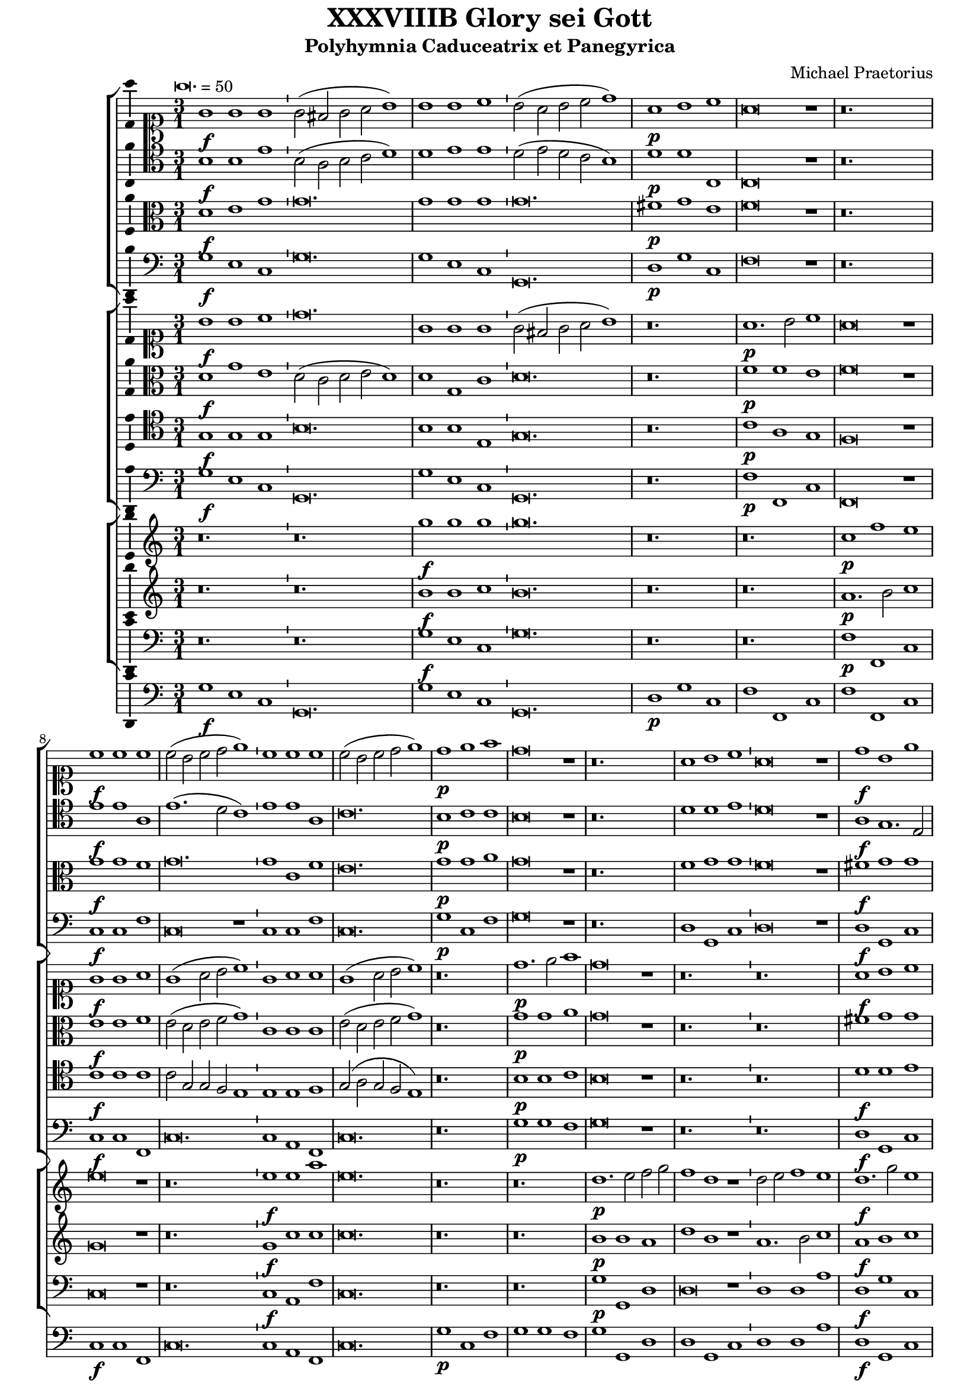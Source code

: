 \version "2.18.2"
#(set-global-staff-size 18)

\header {
  title = "XXXVIIIB Glory sei Gott"
  subtitle = "Polyhymnia Caduceatrix et Panegyrica"
  composer = "Michael Praetorius"
  tagline = ##f
}

global = {
  \key c \major
  \time 3/1
  \tempo \breve. = 50
}

duple = {
  \time 4/2
  \tempo 1 = 72
}

l = {  \bar "|"  }
ll = { \bar "||" }
i = { \bar "'" }

%Chorus Vocalis 1
cantusONEnotes = {
  \clef "soprano"
  \global g'1\f g' g' g'2( fis' g' a' b'1) \i b' b' c'' b'2( a' b' c'' d''1) a'\p b' c'' a'\breve r1 r\breve. c''1\f c'' c'' \i 
  c''2( b' c'' d'' e''1) \i c'' c'' c'' c''2( b' c'' d'' e''1) d''\p e'' f'' d''\breve r1 r\breve. a'1 b' c'' a'\breve r1 d''1\f b' e'' d''\breve r1
%pg 2
  a'2\p d' e'1 fis' g'\breve r1 r\breve. a'1. d'2 e' fis' g'\breve g'1 a' a' b' c'' b' a' a'\breve r1 r r a'\p c'' b' a' a'\breve r1
  r\breve. r1 r b' c''1. b'2 a'1 a' r r r r a' d'' c'' b' a'\breve g'1\f a' a' b' \duple c''1. b'2 a'\breve a'\fermata \l r\breve^\markup {"Sinfonia"} r r r r r r r r r r
  r4 g'\f b'16( c'' d'' c'' b'8) c'' \l d''4 g'\p b'16( c'' d'' c'' b'8) c'' \i d''4 d''\f g''8( f''16 e'' d'' c'' b') a' \l g'4 c'' e''8( d''16 c'' b' a' g') f' \i
  e'4 a'\p e''8( d''16 c'' b' a' g') f' \l e'2 r r\breve r4 a'\f c''16( d'' e'' d'' c''8) d'' \i e''4 a'\p c''16( d'' e'' d'' c''8) d'' \l
  e''4 e''\f a''8 g''16( f'' e'' d'' c'') b' \i a'4 a'\p a''8 g''16( f'' e'' d'' c'') b' \l a'2 r2 \l r1 r r r r r r2 b'\f c''4. c''8 b'4 b' \i
  c''8 c'' b'4 a' b'\p \i c''8 c'' b'4 a'2 r1 r2 r4 e''\f f'' f'' e''8.( d''16 e''4) d''2 r4 e'' f'' f'' e''8.( d''16 e''4) d''1 r2 b'
  c''1. c''2 b'4.( a'8 b'2) a'1 r2 a' d''2. c''4 b'2 a' g' f' e'1 d' r\breve r1 r2 c'' d''2. c''4 b'2 a' g' f' e'1 e' r 
  r r2 d' g'4 g' fis' g' a'2 g'4 d'\p \i g' g' fis' g' a'8( g' a'4) g'2 r1 r r r r r r r2 e'\f a'4 a' gis' a' bes'2 a'4 e'\p \i
%pg 3
  a'4 a' gis' a' b'8( a' b'4) a'2 r1 r r r r r r r2 d'2 g'2.( a'4 b'2 c'') d''1. d''2 d''2. c''8( b' a'4 b'8 c'' d''2) d''1 r2 d''2 c''4( b' a'8 b' c''4) \i
  b'4( a' g'8 a' b'4) \i a'( g'8 f' e'4 fis' gis' a') gis'2 a'1 r1 r r r r r g'1. f'2 bes'\breve a'1 r4 g'2 f'4 bes'1 a'2 g' a'(
  b'4. c''8 d''2) b' d''1 a'2 r4 g'4 a'4. g'8 a'4 b' \i c'' c'' r2 r1 r2 r4 a' b'4. a'8 b'4 cis'' d'' a' r2 r1 r2 r4 b'
  c''4. b'8 c''4 d'' e'' b' r2 r1 r2 g' a'2.( g'4 a'2 b') c''1 a' r2 a'1 d'' cis''2 d''1 r2 b' c'' c'' b'1 a' r2 g' b' b' c''1 a' b'
  r2 g' b' b' c'' c''1( b'2 a'\breve) b'\longa\fermata \l
  \global a'1^\markup {\bold "Qui tollis"} d'' cis'' d''\breve r1 a' d'' cis'' d''\breve r1 r\breve. r1 r b' c'' c'' b' a'\breve r1 r\breve. a'1 d'' cis''
  d''\breve b'1 c'' c'' b' \duple a'1 r2 c'' c''1. b'2 a'1 a' g' r r r r2 a'1 g' f' e'2 e' r 
  r a' g' f'1 e'2 e'1 r1 r r r r r r r r r a' g' f' e' e' \l r r r r2 r4 b'\p c''2 a' g'1 r r a'2\f b'4 b' c''2 a'
  g' r r r4 b'\p c''2 a' g'1 a'\f b'4 b' c'' c'' d''1 d'' b'2\p c'' a'1 g' r r2 d''2.\f c''8( b') a'2 b'1
  r2 a'4 b' c''2 b' c''1 a'2 a'4 d'' cis''2 d'' d''1 r r2 b'4 d'' cis''2 d'' d''1 g'2 g' a'\breve g'1 r
%pg 4
  g'8( a' b' g' a' b' c'' a' \i b' c'' d''2 c''8 b' a'2) g' r g'8( a' b' g' \i a' b' c''2 b'8 a' b' c'' d''2 c''8 b' a'2) g' r1
  a'8( b' c'' a' b' c'' d'' b' \i c'' d'' e''2 d''8 c'' b'2) a' r a'8( b' c'' a' b' c'' d''2 c''8 b' c'' d'' e''2 d''8 c'' b'2) a'
  r1 c''8( d'' e'' c'' d'' e'' f'' d'' \i e'' f'' g''2 f''8 e'' d''2) c'' r1 r r r r g'8( a' b' g' a' b' c'' a' \i b' c'' d''2 c''8 b' a'4 g' g'1 fis'4 e'
  fis'1) g' r d''2.( c''8 b' a'4 b'8 c'' d''2) d''1 r e''4( d'' c'' d'' e'' d'' c'' d'' \i e'' d'' e''1) e''2 e''1 d''\breve.~ d''\longa~ d'' \bar "|."

}
% cantusONEwords = \lyricmode {

% }

altoONEnotes = {
  \clef "alto"
  \global d'1\f e' g' g'\breve. g'1 g' g' g'\breve. fis'1\p g' e' f'\breve r1 r\breve. g'1\f g' f' g'\breve. g'1
  c' f' e'\breve. g'1\p g' a' g'\breve r1 r\breve. f'1 g' g' f'\breve r1 fis'1\f g' g' fis'\breve r1 e'2\p g' e'1 d' \i d' r1 r r\breve. d'1.\f d'2 c' d' \i
  d'\breve d'1 fis' fis' g' a'2 e' g'1( e') fis'\breve r1 r r f'1\p a'2 e' g'( f' e'1) d'\breve r1 r\breve. r1 r gis'1 e' e' e' d' r1 r \i
%pg2
  r1 r e'1 a'\breve gis'1 a' e' e'\f \i f' f' g' \duple g'1. g'2 e'( f' e'1) fis'\breve \l d'2^\markup {"Sinfonia"} d'4 g g2 d' d'
  r4 d'4 d'2 d' d' g4 d'8 e' \i f' g' a'4 d'2 c'4 d' e'8 a a' g' fis'1 d'4 d'8 d' d'4 d' e'2 e'4. fis'8 g'2 g'2. g'4 g'2 g'
  r4 g'4 e'8 d' e' g' e'4 fis' g'8 d' d'4 g' e' \i fis'8 e' d' e' fis'4 e'8 d' \i e'2. d'4 e'8 b c' d' e'4 d'8 c' \i
  d'4 c' d'2. a4 b g a b a2 g1^\fermata \l r1 r r r r r r r r r r r r r r r r r r r r r r r r r r r r r2 gis'2\f a'4( e' a'2) a' a'2.(gis'8 fis' gis'2) a'4 e' a' g'
  f'2. e'4 d'4.( e'8 f'4) e' g'2 d' r1 r r r r r r2 e'2 f' f' f'2. e'4 d'2 d' r1 r r r r2 f'2 e'4 d' c' d'
  d'8( e' fis'4) g' fis'\p \i d' e' c' d' d'8( e' fis'4) g'2 r1 r r r r r r r2 g'2\f f'4 e'2 d'4 \i b e' cis' e'\p \i
  f'4 f' e' e' e'2 e' r1 r r r r r r r r r2 e'2 d'4( c'4 b8 c' d'4) d'2. e'4 fis'( g' a' d') d'1 d' r1 r r r r r r r r r r r e'2.( d'4 c'2) f
  ais4( g g'2) g'2.( f'4 e'1) r4 g2 d'4 d'4.( e'8 f'2) f' e'2. c'4( b8 c' d'2) d'4 d'2 d'1( d'2) r4 d'4 fis'4. g'8
  fis'4 g' e' e' r2 r1 r2 r4 fis'4 g'4.( a'8 g'4) e' fis' fis' r2 r1 r2 r4 gis'4 a' e' a' a' gis' gis' r2 r1 r2 e'2 f'2.( g'4 f'2) g'1 c' f'2
  r2 f'1 g'2 e'1 fis' r2 gis'2 a' a' gis'1 a' r2 e'2 g' g' g' g'2.( fis'8 e' fis'2) g'1 r2 d'2 d' g' g' a'1( g' fis'4 e' fis'1) g'\longa^\fermata \l
%pg3
  \global d'1 f' e' f'\breve r1 d'1 f' e' d'\breve r1 r\breve. r1 r e'1 e' e' e' e'\breve r1 r\breve. d'1 f' e' d'\breve d'1 e' e' e'
  \duple e'1 f' g'1. g2 a a a d' d'1 r1 r r c'1. b1 a2 c'1 c'2 a2~ a4( b4 c'1) a2 d'4. a8 e'4 b a1 r1
  r2 g'1 g'2 fis' e'4 g' g'1. e'2 e'4.( fis'8 g'2.) g'4 e' a' a'2( gis'4 fis' gis'1) r1 e'1 a'2 a' a'1 a' \l r1 r r r2 r4 g'4\p c'2 c'
  b4.( c'8 d'2) r1 r fis'2\f fis'4 g' a'8( g' g'2) fis'4 g'2 r2 r2 r4 g'4\p a'8( g' g'2) fis'4 g'1 r2 r4 d'4\f d' e' e' e'
  d'( e' fis' g' a'2) d' d'\p g' fis'1 g' r1 r d'2\f d' d' g' r2 d'4 g' a'4. e'8 e'2 e'1 d'2. d'4 a4( e') d'2 d'1 r1
  r2 d'2 a4 e' d'2 d'1 e'2 d'4 g d'\breve d'1 r1 d'2 d' g' g' r2 r4 d'4 d'2 d'4.( e'8 f'4 g' f'2) d' r2
  r2 d'4\p( e' fis'2) g' e'\f e' a' a' r2 r4 e'4 e'2 e'4.( f'8 g'4 a' g'2) e' r2 r2 e'4\p( fis' gis'2) a' r1 r r
  r4 g'2( f'8 e' d'2) e' r1 a'4( g'8 f' e'2) fis'1 r1 r r2 d'1 d'2 d'1 d' r1 a'4( g' fis' e' fis' g' a' d') d'1 r1
  g'4( f' e' f' g' f' e' f' g' f' e' f' g'2) c' c'4( b8 a g4 a b\breve.) b\longa~ b \bar "|."

}
% altoONEwords = \lyricmode {

% }

 tenorONEnotes = {
  \clef "tenor"
  \global b1\f b e' \i b2( a b c' d'1) \i d' e' e' d'2( e' d' c' b1) \i d'\p d' c c\breve r1 r\breve.
%pg 2
  e'1\f e' a e'1.( d'2 c'1) e' e' a c'\breve. b1\p c' c' b\breve r1 r\breve. d'1 d' e' d'\breve r1 a1\f g1. e2 a\breve r1
  c'2\p b a1 a b\breve r1 r\breve. fis1.\f g2 c' a b\breve b1 a d' d' e'1. d'2 cis'1 d'\breve r1 r r d'1\p
  e'1. d'2 cis'1 d'\breve r1 r\breve. r1 r e'1 e'1. b2 cis'1 d' r r r r c'1 f' e' e' cis'\breve e'1\f a1. d'2 d'1
  \duple e'1. d'2 cis'( d'1 cis'2) d'\breve \l r\breve^\markup {"Sinfonia"} r r r r r r r r r r \l r1 r r2 b2\f c'1. c'2 b4.( a8 b2) a r4 b4\p c'4. c'8 b2 a1 r
  r2 c'2 c'2.( d'4) d'2 d'2.( cis'8 b cis'2) d' r4 a4\p c' d'2 cis'4 d'2 r2 r r4 a b16( a g a b8) c' d'4 g\p \i
  b16( a g a b8) c' d'2 r\breve r2 r4 a4\f c'16( b a b c'8) d' e'4 a\p \i c'16( b a b c'8) d' e'2 r1 r\breve r1
  r2 e'2\f e'4.( d'8 c'4 b a8 b c' d' e'2.) e'4 e'2 e'1 r r2 a2 d'2. c'4 b2 a4 d'2 cis'4 cis'2 d'1 r\breve r
  r2 a2 d'2. c'4 b2 a gis4 a b2 a1 r r r2 a2 c'4 g a b \i a( d') b a\p \i g g a b a( d') b2 r1 r r r r r r
  r2 c'2\f c'4 c' b a gis2 a4 c'\p \i c' d' b a gis8( a gis4) a2 r1 r r r r r r r r r2 g2\f b4( c' d'4.) g8
  a2 b a4( g fis g a g fis2) g1 r r r r r r r2 d'2\p c'4( b a8 b c'4) \i b4( a g8 a b4) a4( g8 f e4 fis)
%pg 3
  gis4( a gis2) a1 c'2.\f( d'4 e'2) d' d'\breve cis'1 r4 c'2 a4 d'1 a2 c' c'( d'4 c'8 b a2) b a1 a2
  r4 b4 d'4. b8 d'4 d' c' c' r2 r1 r2 r4 d'4 d'4. d'8 d'4 a a a r2 r1 r2 r4 e'4 e'4. e'8 e'4 a b b r2
  r1 r2 c'2 c'2. c'4 a d'2 d'4 e' e' e'2 c'1 r2 c'2 d' b a\breve r2 e'2 e' e'1 b2 cis'1 r2 c'2 d' d' e'1 d' d'
  r2 b2 b e' e'1 a2( b4 c' d'\breve) d'\longa \ll
  \global a1^\markup {\bold {"Qui tollis"}} a a a\breve r1 f1 a a a\breve r1 r\breve. r1 r e'1 c'1. a2 gis1 a\breve b1 c' c' b
  a2 a a1 a a\breve g1 g a gis \duple a2 e a4 c' a2 e' e'1 d'2 d' d'2. a2 a4 b1 g2.( a4 
  b8) b b b a b c'4 \i a gis a2 a1 r\breve r r r r1 r2 e'1 d' c' b2 b r2 r e'2 d' c'1 b2 b1 c' c' a a a \l
  r1 r r r2 r4 d'4\p g a8( g a b c' b d'2) b r1 r d'2\f d'4 b e'2 d' b r2 r r4 d'4\p e'2 d' b1 r2 d'2\f
  b4 g c' c' a1 a b2\p e' d'4( c'8 b a2) b1 r d'2.\f b4 a( b8 c' d'2) d'1 r2 a4 d' c' a b2 a1
  a2. b4 a2 a b1 r r2 b4 b a2 a b2. a8 b c'2 g4 d' a\breve b1 r b2 a4 d'4.( c'8 b a b4) g r2 g8( a b g
  a b c' a b c' d'2 c'8 b a2) g r2 r4 d'2\p( c'8 b a2) b c'\f b4 e'4.( d'8 c' b c'4) a \i r2 a8( b c' a \i
  b c' d' b c' d' e'2 d'8 c' b2) a r r4 e'2( d'8 c' b2) a r1 r r r2 g4( a b2) c' r1 a4( b cis'2) d'1
  b8\f( c' d' b c' d' e' c' d'4) a2 c'( b4 b a8 g a2 b a1) b r1 a\breve g1 r c'\breve. c'\breve d'\breve. d'\longa~ d' \bar "|."
  

}
% tenorONEwords = \lyricmode {

% }

bassONEnotes = {
  \clef bass
  \global g1\f e c g\breve. g1 e c g,\breve. d1\p g c f\breve r1 r\breve. c1\f c f c\breve r1
  %pg 2
  c1 c f c\breve. g1\p c f g\breve r1 r\breve. d1 g, c d\breve r1 d1\f g, c d\breve r1 a,2\p b, c1 d g\breve r1 r\breve.
  d1.\f b,2 a, d g,\breve g,1 d1. c2 b,1 a, g, a, d\breve r1 r r d1\p a g a d\breve r1 r\breve. r1 r e1
  a1. g2 a1 d r1 r r r a1 d a e a,\breve c1\f f d g \duple c1. g,2 a,\breve d \l r\breve^\markup {"Sinfonia"} r r r r r r r r r r \l g1\p g2 g, g,1 r1 r r r r 
  a1 a2 a, a,1 r1 r r r r r r2 d2 g g, g,1 r1 r r2 a2 a a, a,1 r1 r r r r2 e2\f a1. a2 e1 a,2 a, d2. c4
  b,2( a, g,) fis, g, d a,1 d r1 r r r2 a,2 d d d1. d2 e1 a, r1 r r2 d2 c4 b, a, g, d2 g,4 d\p
  b, c a, g, d2 g, r1 r r r r r r r2 c2 f4 a e f e2 a,4 a\p \i f d e a e2 a, r1 r r r r r r r r
  r2 c2\f g2. g4 d2 g d\breve g,1 r2 g2\p c1( g,2) g, a,( a) e1 a, r1 r r r r r c1.\f d2
  g,\breve a,1 r4 c2 d4 bes,1 f,2 c a, g,4 g fis2 g d1 d2 r4 g4 d4. g8 d4 g c c r2 r1 r2 r4 d4 g4.( fis8 g4) a d d r2 r1
  r2 r4 e4 a4. gis8 a4 f e e r2 r1 r2 c2 f2.( e4 d2) g c1 f r2 f4( e d2) g, a,1 d r2 e2 a a, e1 a,
  r2 c2 g g4.( f8 e4 d c2) d1 g r2 g2 g4( f e d c4. b,8 a,2) d1 d\breve g\longa^\fermata \l
  %pg 3
  \global d1 d a, d\breve r1 d1 d a, d\breve r1 r\breve. r1 r e1 a a e a,\breve r1 r\breve.
  d1 d a, d\breve g,1 c a, e \duple a,1 f c g d1. d2 g1 r4 c2 a,4 e,2 a, d,4 e, a,2 a,1 r1 r r r r r r
  a,2. b,4 c2 d2. a,4 e2 r1 r r r r r r r f1 c d a, a, \l r1 r r r2 r4 g4 e d8( e f g a f g2) g, r1 r
  d2\f b,4 e c2 d g r2 r r4 g4\p c2 d g1 r2 d2\f g4 e a a, d1 d g2\p c d1 g, r1
  r2 d2\f d1 g r2 d4 b, a,2 e a,1 d2 d4 g, a,2 d g,1 r1 r2 g4 g, a,2 d g,1 c2 b, d\breve g,1 r1
  g4.( fis16 e fis8 g a fis g2) g, r2 r4 g4( fis2 g d4 e f2) g r2 r2 b,4\p( c d2) g,
  a4.\f( gis16 fis gis8 a b gis a2) a, r2 r4 a4( gis2 a e4 f g2) a r2 r2 c4\p( d e2) a, r1 r r
  r2 e4( f g2) c r1 f4( g a2) d1 g2\f( f4 c g f8 e d4 e f2) g d\breve g1 r1 d\breve g,~ g,1 r1
  c\breve. c\breve g1~ g\breve g~ g\longa^\fermata \bar "|."
}
% bassONEwords = \lyricmode {

% }

% %Chorus Vocalis 2
cantusTWOnotes = {
  \clef "soprano"
  \global b'1\f b' c'' d''\breve. g'1 g' g' \i g'2( fis' g' a' b'1) r\breve. a'1.\p b'2 c''1 a'\breve r1 g'1\f g' a'
  g'( a'2 b' c''1) \i g'1 a' a' g'( a'2 b' c''1) r\breve. d''1.\p e''2 f''1 d''\breve r1 r\breve. r a'1\f b' c'' a'\breve r1 r\breve. d''1\p g' a'2 b' c''\breve r1 r\breve. r r r r r r r1 r a'1
  b'1. b'2 c''1 d'' c'' b' \i a' r a'\p \i d'' c'' b' a' r r r\breve. r1 r c''1\f a' d'' d'' \duple c''4( d'' e'' d'' c''2 d''4 b' e''2) d'' e''1 d''\breve\fermata \l r\breve^\markup {"Sinfonia"} r r r r r r r r r r 
  r2 r4 g' b'16( c'' d'' c'' b'8) c'' d''4 g'\p b'16( c'' d'' c'' b'8) c'' d''4 g'\f g''8( f''16 e'' d'' c'' b') a' g'4 c'' \i 
%pg 2
  e''8( d''16 c'' b' a' g') f' e'4 a'\p e''8( d''16 c'' b' a' g') f' e'2 r\breve r2 r4 a'\f c''16( d'' e'' d'' c''8) d'' e''4 a' \i
  c''16( d'' e'' d'' c''8) d'' e''4 e''\f a''8( g''16 f'' e'' d'' c'') b' a'4 a'' a''16( g'' f'' e'' d''8 c''16) b' a'2
  r1 r\breve r r1 r2 g'2\f g'4. g'8 g'4 g' \i e'8 a' gis'4 a' gis'\p \i a'8 a' gis'4 a'2 r1 r2 r4 c''\f a' d'' cis''2
  d'' r4 c''\p a' d'' cis''2 d''1 r2 e''2\f e''2.( d''4 c''8 d'' e''2) e''4 e''1 e'' r\breve r r4 e'4 a'2. g'4 f' e' d'( e'8 f' g'4) a' \i
  b'( c'') d'' a' e''2 d'' c''4 b' a' g' f'( e' d'2) d'1 r2 a' e''2. d''4 c''4. b'8 a'4 g' f'( e'8 d' e'2) d'1 r1 r\breve r r1
  r2 g'2\f c''4 c'' b' c'' d''2 c''4 g'\p \i c'' c'' b' c'' \i d''8( c'' d''4) c''2 r1 r r r r r r r2 a'2\f d''4 d'' cis'' d'' e''2 d''4 a'\p \i
  d'' d'' cis'' d'' e''8( d'' e''4) d''2 r1 r1 r2 d'2\f g'1. g'2 fis' g' a'\breve g'1 r2 b'2 e''4( d'' c''8 d'' e''4) d''( c'' b'8 c'' d''4) \i
  c''4( b' c'' a' b') a'( b'2) cis''1 r1 r\breve r r1 c''1.\f a'2 d''2.( c''4 bes'4. c''8 bes' c'' d''4) a'1 r4 g'2 f'4 bes'1 a'2 g' a'(
%pg 3
  b'4. c''8 d''2) b' d''1 a'2 r2 r1 r2 r4 g'4\p a'4. g'8 a'4 b' c'' c'' r2 r1 r2 r4 a'4 b'4.( a'8 b'4) cis'' d'' a' r2 r1
  r2 r4 b'4 c''4.( b'8 c''4) d'' e'' c'' r4 g'4\f a'2.( g'4 a'2) b' c''1 c'' r2 a'1 b'2 cis''4( d'' e'' a') a'1
  r2 e''2 e''4( d'' c'' d'' e''2) e'' cis''1 r2 e''2 d''2. b'4 e''1 r4 a'4 a' d'' d''2 b' r2 d''2 e''1 e''2 e ''1( d''2) d''\breve d''\longa\fermata \l  %fixing line length with extra d''2 in 116
  \global r\breve.^\markup {\bold {"Qui tollis"}} a'1 d'' cis'' d''\breve r1 a'1 d'' cis'' d''\breve b'1 c'' c'' b' a'\breve b'1 c'' c'' b' a'\breve r1 a' d'' cis'' d''\breve
  b'1 c'' c'' b' \duple a'1 r2 c''2 c''1. b'2 a'1 a' g' r r\breve r r2 a'1 g' f'2~ f' e'2 e' a' a'4 a' gis'2 a'1 r\breve r r r r a'1 g' f' e' e' \l
  g'2\f a' b'2. b'4 c''2 a' g'1 r r2 r4 b'4\p c''2 a' g'1 r\breve r4 b'4 c''2 a' g' r\breve a'1\f b'4 b' c'' c'' d''1 a' r\breve r2 b'1 c''2
  a'2.( g'4 a'1) g' r2 a'4 b' c''2 b' c''1 a'2 a'4 d'' cis''2 d'' d'' g'2. g'4 a'2 g'2 d''4 d'' cis''2 d'' d'' g'1 b'2
  a' a'2. a'4 d''2 b'1 r r r2 d''4\p( e'' d''2) b' r1 r r2 d''4( e'' d''4. c''8 b'4 g') r1 r r2 e''4( f'' e''2) c'' r1 r r2 e''4( f'' e''4. d''8 c''4) a' r1
  a'8\f( b' c'' a' b' c'' d'' b' \i c'' d'' e''2 d''8 c'' b' a' b'4) c''2 r1 r\breve r r r2 d''1( b'2 d''1) b'1 r1 d''4( c''8 b' a'4 b'8 c'' d''4 c''8 b' a'2) b'1 r1
   c''4( d'' e'' d'' c'' d'' e'' d'' c'' b' c''1) c''2 c''1 b'\breve.~ b'\longa~ b'^\fermata
}
% cantusTWOwords = \lyricmode {

% }

altoTWOnotes = {
  \clef "alto"
  \global d'1\f g' e' \i d'2( c' d' e' d'1) \i d'1 g c' d'\breve. r\breve. f'1\p f' e' f'\breve r1
  e'1\f e' f' e'2( d' e' f' g'1) \i c'1 c' c' e'2( d' e' f' g'1) r\breve. g'1\p g' a' g'\breve r1 r\breve. r fis'1 g' g' fis'\breve r1 r\breve.
  d'1.\p e'2 c' g' e'\breve r1 r\breve. r r r r r r r1 r d'1 d'1. d'2 e'1 f' e' e' \i e' r1 e'1 \i f' e' e' \i e' r1 r r\breve.
%pg 2
  r1 r g'1\f f' f' g' \duple e'2.( f'4 g'2) g' e'( f' e'1) fis'\breve \l r\breve r r r r r r r r r r \l r1 r r2 d'2\f e'1. e'2
  e'1 cis'2 r4 d'4 e'4. e'8 e'2 e'1 r1 r2 e'2 f'1. f'2 e'4.( d'8 e'2) d' r4 e'4\p f'4. f'8 e'2 d' r2 r1 r
  r2 d'2\f e'4. e'8 d'4 d' \i c'8 e' e'4 e' e'\p e'8 e' e'4 cis'2 r1 r2 r4 a'4 f' a' a'2 fis' r4 a'4\p f' a' a'2 a'1
  r2 gis'2\f a'4( e' a'2) a' a'2.( gis'8 fis' gis'2) a'1 r1 r r r2 r4 d'4 a'2. g'4 f' e' d' c' b( c' d'2) g' a' \i
  a'4 a' a' a' g' f' e'2 d'1 r2 a2 d'2. c'4 b a gis2 a4 a e'4. d'8 c'4 b cis'8( d' cis'4) d'1 r1 r r r r r
  r2 d'2\f g'4 f' f' g' g'4.( f'8) e'4 d'\p \i f' g' f' g' g'2 e' r1 r r r r r r r2 e'2\f a'4 g' g' f' a'4.( g'8) fis'4 fis'\p \i
  g'4 g' e' f' e'( a) a2 r1 r r2 g1\f g d' d'2 d'1 d' d' r1 r r r r r r r r r r r g'2.( f'4 e'2) f' d'\breve cis'1 r4 e'2 d'4 f'4.( e'8
  d'2) c' e'2. fis'4 g'2 d'2.( e'4 fis'1) fis'2 r2 r1 r2 r4 e'4\p f'4. e'8 f'4 d' e' e' r2 r1 r2 r4 fis'4
  g'4. e'8 g'4 g' fis' fis' r2 r1 r2 r4 e'4 e'4. e'8 e'4 g' \i g' e' r4 c'\f
%pg3
  c'2. e'4 f'2 d' c'4.( d'8 e'2) f'1 r2 c'2 f'4 f' d'( c'8 b e'2) e' d'1 r2 e'2 c'4( d' e'2.) b4 e'2 e'1 r2 c'2 b2. d'4
  c'4( d' e'2) a( d') d'1 r2 g'1 g' c'2 d' d'2.( e'4 fis' g' a'2 d') d'\longa^\fermata \l
  r\breve.^\markup {\bold {"Qui tollis"}} d'1 f' e' d'\breve r1 d'1 f' e' fis'\breve gis'1 a' a' gis' a' e'\breve e'1 e' e' e'\breve r1
  f'1. d'2 e'1 fis'\breve g'1 e' e' e' \duple e'2 a c' f' e'2.( f'4 g'2.) d'4 d'2 d' d' d' d'1 r1 r r r r r r r r r r c'2.( d'4
  e'8) e' e' e'( d') e' f'4 \i d' e' e'2 e' r2 r1 r r r r r r f'1 e' d' cis' cis' \l e'2\f fis' g'2. g'4 e'2 d' b1
  r1 r2 r4 d'4\p e'8( f' g' e') fis'( g' e' fis') g'1 r1 r r4 g'4 a'8( g' g'2) fis'4 g'2 r1 r r2 fis'2\f g'4 g' a' e' fis'1 fis'
  r1 r r2 g'1 e'2 d'\breve b1 r2 d'4 d' e'2 e' e'1 fis'2 fis'4 g' e'2 fis' g' d' e'4 d' d'2 b g'4 g' e'2 fis'
  g' d' c' d'2.( e'4 fis' g' a'2 d') d'1 r1 r r2 g'4.( e'8 a'4 d') d'2 r1 r r2 g'4.( e'8 a'4 d') d'2 r1 r r2 c'4( a e'2) e' r1
  r1 r2 c'4( a e'2) e' r1 r r r4 g'2( f'8 e' d'2) e' r1 a'4( g'8 f' e'2) d' r2 r1 r r r2 d'1 d'2 d'1 d' r1 d'4( e' fis' g' a' g' fis'2) g'1 r1
  e'4( f' g' f' e' f' g' f' e' f' g' f' e' d' e' f' g'1~ g'\breve.) g'\longa~ g' \bar "|."
}
% altoTWOwords = \lyricmode {

% }

tenorTWOnotes = {
  \clef "tenor"         
  \global g1\f g g b\breve. b1 b e g\breve. r\breve. c'1\p a g f\breve r1 c'1\f c' c' c'2 g g f e1 \i
  e1 e f g2( a g f e1) r\breve. b1\p b c' b\breve r1 r\breve. r d'1\f d' e' a\breve r1 r\breve. b1.\p b2 a d' c'\breve r1 r\breve. r r r r r r r1 r d' b1. b2
  g1 a a gis \i a r a\p \i a a gis \i a r r r\breve. r1 r c'1\f c' d' b \duple g2. f4 e2 g4 d a2 a a1 a\breve^\fermata \l
  r\breve^\markup {"Sinfonia"} r r r r r r r r r r \l r1 r r2 g2\f g2.( a4) a2 a2.( gis8 fis gis2) a r4 g4\p g a2 gis4 a1 r r2 a2\f a1. a2 a1 a2
%pg 2
  r4 c'4\p a a a2 a r r1 r4 g4\f b16( a g a b8) c' \i d'4 g\p b16( a g a b8) d' \i c'2 r r1 r
  r4 a4\f c'16( b a b c'8) d' \i e'4 a\p c'16( b a b c'8) e' d'2 r r1 r r r2 b2\f a4.( b8 c'4 d' e'4. d'8 
  c'4 b8 a b4.) c'8 b2 cis'1 r1 r r r r a2 d'2. c'4 b a g2 f e( f g a) a\breve r1 b2 e'2. d'4
  c'4 b a( g8 f e) d e4 fis1 r r r r r r r2 b\f g4 a d' e' b2 c'4 b\p \i a g d' e' b8( a b4) c'2
  r2 r1 r r r r r r cis'2\f d'4 b g d' cis'2 d'4 d'\p \i g b a4.( b8 cis') d' cis'4 d'2 r1 r r2 b d' e'
  b2. b4 a2( g fis2. e4 fis g a2) b1 r r r r r r r2 b2\p e'4( d' c'8 d' e'4) \i d'4( c' b8 c' d'4) c'( b c' a) b( c' b2) a1
  e2.\f( f4 g2) d2. g2 g4 g2( d a) e r4 c'2 f4 f1 f2 g4. e8 e4 a d2 a2 d4 g a1 a2 r r1 r2 r4 c'4 c'4. c'8
  c'4 g g g r2 r1 r2 r4 d'4 d'4.( c'8 d'4) e' a a r2 r1 r2 r4 gis a4.( gis8 a4) b c' g r4 g \i f4.( g8
  a4) c' f8( g a4) g2. g4 g2 f1 r2 a2. a4 g( d a1) fis4.( g8 a2) r2 b2 a1 b2. e4 e1 r2 g2 g g
  g1 d'4( c'8 b a2) g1 r2 b2 b b e a fis g a\breve g\longa^\fermata \l
%pg 3
  \global r\breve.^\markup {\bold {"Qui tollis"}} a1 a a a\breve r1 f1 a a a\breve e'1 e' e' e' e'( c') e' c'1. a2 gis1
  a\breve r1 a1. f2 a1 a\breve b1 g c'2 a b1 \duple cis'4.( d'8 e'4) a a1 g1. g1( fis4 e fis2) fis g1 r
  r r r r r r r r r r r r r r r2 e'1 d' c' b2 b e' e'4 e' dis'2 e'1 r4 a a( g8 f g2.) e4 f( g a1 e2) e1 \l
  b2\f d' d' g a8( g g2) fis4 g1 r r2 r4 b4 g2 d'4.( c'8) b1 r r r4 d'4 e'2 d' b r1 r
  r2 a2\f g4 b a a a1 a r1 r r2 d'2 g g1( fis4 e fis1) g r2 fis4 g e a2 gis4 a1 a2 d a a g1 g4 g
  fis2 g d4 d a2 a g2. g4 e2 g1( fis4 e fis1) g r r r2 g4.\p( a8 fis2) g r1
  r1 r2 g4.( a8 fis2) g r1 r r2 a2( gis) a r1 r1 r2 a2( gis) a r1 r r r2 g4( a b2) c' r1
  c'4( b cis'2) d' r2 r1 r r r2 b2\f( a g a1) g r a4( b8 c' d'2.) d'4 d'2 d'1 r1 g\breve. \i g\breve
  g\breve. g\longa~ g^\fermata \bar "|."
  

}
% tenorTWOwords = \lyricmode {

% }

bassTWOnotes = {
  \clef bass
  \global g1\f e c g,\breve. g1 e c g,\breve. r\breve. f1\p f, c f,\breve r1 c1\f c f,
  c\breve. c1 a, f, c\breve. r\breve. g1\p g f g\breve r1 r\breve. r d1\f g, c d\breve r1 r\breve. g1.\p e2 f g c\breve r1 r\breve. r r r r r r  r1 r d1\f 
  g1. g2 e1 d a, e \i a, r1 a1\p \i d a, e a, r1 r r\breve. r1 r c1\f f d g \duple c1. g,2 a,\breve d \l r\breve^\markup {"Sinfonia"} r r r r r r r r r r \l
  r1 r r2 g,2\f c2.( a,4) a,4.( b,8 c4 d e2) e, a, r4 g,4\p c a, e,2 a,1 r1 r2 a,2\f f2. d4 d2 d a,1 d2
  r4 a,4\p f d a,2 d r2 r1 r r2 g2\f c4. c8 g,4 g \i a8 a e4 a, e\p \i a8 a e4 a,2 r1
  r2 r4 a,4 d d a,2 \i d r4 a4 \i d d a,2 d1 r2 e2 a1. a2 e1 a, r1 r r r r r2 d2 g2. f4
  e2 d cis d e1 d d\breve e2 e, a, a, a,1 d r1 r r r r r r2 g2 e4 f d c g2 \i c4 g\p f e \i d c g2 c r1 r r r r r r
  %pg 2
  r2 a2\f fis4 g e d a2 d4 d\p b, g, a, d a,2 d r1 r r2 g,1 c2 g,4( a, b, g, d2) b, d1
  d, g, r1 r r r r r r r r r r r c1. d2 g,\breve a,1 r4 c2 d4 bes,1 f,2 c a,( g, fis,) g, d,1 d,2 r2 r1 r2 r4 c4 f4. c8
  f4 g c c r2 r1 r2 r4 d4 g4.( a8 g4) e d d r2 r1 r2 r4 e4 a4.( e8 a4) g c c r4 c4\f f2.( e4 d2) g, c1 f,
  r2 f4( e d2) g, a,1 d r2 e2 a, a, e,1 a, r2 c2 g, g4.( f8 e4 d c2) d1 g, r2 g,2 g4( f e d c4. b,8 a,2) d1 d,\breve g,\longa^\fermata
  \global r\breve.^\markup {\bold {"Qui tollis"}} d1 d a, d\breve r1 d1 d a, d\breve e1 a a e a,\breve e1 a a e a,\breve r1
  d1 d a, d\breve g,1 c a, e \duple a,1 f, c g, d1. d,2 g,1 r1 r r r r r r r r r r r r r r r r r r r r r f,1 c d a, a, \l e2\f d g4.( f8
  e4.) d8 c2 d g,1 r1 r2 r4 g4 c8( d e c) d( c d4) g,1 r1 r r4 g4 c2 d g, r1 r r2 d2\f g4 e a a, d1 d r1 r
  r2 g4( f e d) c2 d\breve g,1 r2 d4 b, a,2 e, a,1 d2 d4 g, a,2 d g,1 c4 b, d2 g, g,4 g, a,2 d g,1 c2 b, d1 d, g,1 r1 r
  r2 b,4\p( c d2) g, r1 r1 r2 b,4( c d2) g, r1 r r2 c4( d e2) a, r1 r r2 c4( d e2) a, r1 r r r2 e4( f g2) c r1 f4( g a2) d r2 r1
  r1 r r2 g,2\f( d\breve) g,1 r1 d\breve g,1 r1 c\breve. c\breve g,\breve. g,\longa~ g, \bar "|."
}
% bassTWOwords = \lyricmode {

% }

%Chorus Instrumentalis
cantusONEINSTnotes = {
  \clef treble
  \global r\breve. r g''1\f g'' g'' g''\breve. r\breve. r c''1\p f'' e'' e''\breve r1 r\breve. e''1\f e'' a'' e''\breve. r\breve. r d''1.\p e''2 f'' g'' f''1 d'' r1 \i
  d''2 e'' f''1 e'' d''1.\f g''2 e''1 fis''\breve r1 r\breve. r g''1.\p a''2 d'' e'' fis''\breve r1 r\breve. r r1 r a'1 a' a' b' c'' b' a' a' r1 e''\p \i
  f''1. e''2 d''1 d''\breve r1 r\breve. r r1 r b'1 c''1. b'2 a'1 a' r1 r r r e''1\f c'' f''1 d''2 g'' \duple g''2 g''2. c''4 d'' b' e''2 d'' e''1 d''\breve \l
  b'2^\markup {"Sinfonia"} b'4 d'' c''2 b'8 c'' b'4 a'2 r4 a'4 b'2 a' b'4 g'8 a' b'2 r4 d''8 e'' f''2. d''2 cis''4 d''1 a'4 a'8 a' a'4 b' c''2 b'8 e'' d'' c'' \i
  b' c'' b' a' b' e'' d'' c'' \i d''4 e'' d''2 e'' r4 d''4 e''8 b' c'' d'' e''8. e''16 d''8 c'' \i d'' a' b' c'' d''8. d''16 c''8 b'
%pg2
  a'2. b'4 \i c''8 g' a' b' c''8. c''16 b'8 a' g'2. a'4 b'8 fis' g' a' b'8. b'16 a'8 g' \i a'4 d''8 c'' b'4 c''8 b' a'4 g' a'2 b'1^\fermata \l
  r1 r r2 d''2 c''1. c''2 b'1 a'2 r4 b'4\p c''4. c''8 b'2 a'1 r1 r2 c''2 f''1. f''2 e''1 fis''2 r2 r r4 e''4 f''4. f''8 e''2 fis''1 r1
  r2 g''2\f e''4. g''8 g''4 d'' g''8 e'' e''4 cis'' e''\p \i e''8 e'' e''4 cis''2 r1 r2 r4 c''4 d'' d'' e''2 fis'' r4 e''4 d'' d'' e''2 fis''1
  r2 e''2\f e''1. e''2 e''1 e'' r1 r r r r r r r r r r r r r r r r r r r r r2 r4 g''4\p fis'' g'' a''8 g'' a''4 g''1 r1 r r r2 r4 c''4 b' c'' d''8 c'' d''4 e''1 r1 r r
  r2 r4 a'4 gis' a' b'8 d'' b'4 cis''1 r1 r r r2 r4 d''4 cis'' d'' e''8 g'' e''4 fis''1 r1 r2 e''2\f g'' g''4 d'' fis''2 d'' d'' a'' a''1 g''\breve r1 r r r r
  r2 b'2\p c''4 d'' e'' d''8 c'' \i d''4 e''8 c'' d'' c'' b'4 e''4. d''8 c''4 d'' e''2 e''2 e''1 r2 c''1\f a'2 d'' d''1 d''2 cis''1
  r4 e''2 f''4 d''2. f''2 c''4. d''8 e''2 a'4 d''2. a'4 d''2. e''4 fis''2 fis'' r2 r1 r2 r4 e''4\p c''4. c''8 c''4 g'' e'' e'' r2 r1 r2 r4 d''4 d''4. a'8
  d''4 g''8 e'' fis''4 fis'' r2 r1 r2 r4 e''4 e''4. e''8 e''4 b' e'' e'' r4 e''4\f \i c''2. c''4 f'' d''2 g''4 e''4. f''8 g''2 a''1
  r2 a'1 d'' cis''2 d''4. e''8 fis''2 r2 e''2 e'' e'' e''1 e'' r2 e''2 d''2. g''4 g'' f'' e'' g''2 fis''8 e'' fis''2 g''1 r2 d''2. d''4
  e''4 f'' g'' e'' e''2 fis'' d''4 e'' fis'' g'' a''2 d''1 d''\longa^\fermata \bar "|."
%pg3
  \global r\breve.^\markup {\bold {"Qui tollis"}} f''1 d'' e'' f''\breve r1 f''1 d'' e'' d''\breve r1 r\breve. r1 r e''1 e'' e'' e'' c''\breve r1
  d''1 f'' e'' fis''\breve g''1 e'' e'' e'' \duple  cis''1 r2 f''2 e''1. d''2 d''1. d''2 b'1 r1 r r r8 a'8 a' b' c'' c'' c'' d'' \i
  e''2 r8 e''8 e'' f'' \i g''4 e'' a'16 g' a' b' c''8 a' \i r2 c''16 b' c'' d'' e''8 c'' \i r2 d''16 c'' d'' e'' f''8 d'' \i r2 e''8 f''16 g'' a''8 e'' \i r2
  f''16 e'' f'' g'' a''8 d'' \i r2 gis'16 fis' gis' a' b'8 gis' a'2 e' r1 r2 r8 g' g' a' \i b'2 r8 b'8 b' c'' \i
  d''2 r8 g''8 e'' f'' \i g''4 g'8 a' b'16 a' b' c'' d''8 b' \i r2 e''16 d'' c'' b' c''8 a' r2 b'8 c''16 d'' e''8 b' \i r2 a'16 b' c'' d'' e''8 a' \i
  c''8 d'' e''4 b'2 b'1 r8 a'8 a' b' c'' a' g' f' \i g' c'' c'' d'' e'' d''16 e'' f''8 e'' \i d'' f'' d'' e'' f'' e'' f'' e''16 d'' \i
  cis''4. a''8 g'' f'' e'' d'' \i cis'' d'' cis'' d'' e''2 \l g''2 fis'' d'' e'' e''8 f'' g'' e'' a''4 d'' d''1 r1 r r r d''2 d''4 e'' e''4. d''16
  e'' fis''4 d'' d''2 r2 r1 r r r2 fis''2 d''4 g'' e'' a'' fis''1 fis'' r1 r r r a'2. b'4 d''1 d'' r2 d''4 d'' a'' e''4. fis''8 gis''4 e''2. a''4
  fis''2. g''4 e'' a'' fis''2 d''1 r1 r2 g''4 g'' e'' a''4 fis''2 d''2. g''4 g''2 g'' a''\breve g''1 r1 r r r r r r r r r r r r r r r r e''8 d'' c''16 d'' e'' f'' g''8 f''16 e'' d''8 g'' \i
  e''8 d'' c''4. b'8 a' a'' g'' f'' g'' f'' e''2 r1 r r r r d''8 c'' b'16 c'' d'' e'' f''8 g''16 f'' e''8 f''16 e'' d''8 e'' f'' g''
%pg4
  f''4 e'' a''2 d''1 d''2. c''8 b' a'4 d'' d''1 d''16 e'' fis'' d'' e'' fis'' g'' e'' fis'' g'' a'' fis'' g'' a'' b'' g''
  a'' g'' fis'' a'' g'' fis'' e'' g'' fis'' e'' d'' fis'' e'' fis'' g'' e'' a'' d'' e'' fis'' g'' fis'' g'' e'' a''8 g'' a''4 g''1
  c''16 d'' e'' c'' d'' e'' f'' d'' e'' f'' g'' e'' f'' g'' a'' f'' g'' f'' e'' g'' f'' e'' d'' f'' e'' d'' c''8 d''16 e'' f'' d''
  g''16 f'' g'' e'' f'' e'' f'' d'' e'' g' a' b' c'' d'' e'' f'' g'' a'' g''8 f''16 g'' f''8 e''16 f'' e''8 d''16 e'' d''8 \i
  c''2 g''8 a''16 g'' f''8 g''16 f'' e''8 f''16 e'' d''8 e''16 d'' c''8 d'' e''4 \i d''16 g' a' b' c'' d'' e'' f'' g''8 f''16 e'' d'' e'' f'' e'' \i
  d''16 c'' b' c'' d'' c'' b' a' g'8 a' b' c'' \i d'' c'' b' c'' d''8. e''16 c''8. d''16 b'4 e'' d''8. e''16 c''8. d''16
  b'8 g'' d'' e''16 fis'' g''8 d'' b' c'' \i d'' b' g' a' b' d'' b' cis'' d''16 cis'' d'' cis'' d'' cis'' d'' cis''
  d'' cis'' d'' cis'' d'' cis'' b' cis'' d''\longa^\fermata \bar "|."
  
  
  
  
}
% cantusONEINSTwords = \lyricmode {

% }

cantusTWOINSTnotes = {
  \clef treble
  \global r\breve. r b'1\f b' c'' b'\breve. r\breve. r a'1.\p b'2 c''1 g'\breve r1 r\breve. g'1\f c'' c'' c''\breve. r\breve. r b'1\p b' a' d'' b' r1 \i
  a'1. b'2 c''1 a'1\f b' c'' a'\breve r1 r\breve. r c''1.\p c''2 g' c'' a'\breve r1 r\breve. r r1 r e'1 d' fis' g' e' g' f' \i e' r1 a'1\p \i a'1. g'2 a'1
  g'\breve r1 r\breve. r r1 r e'1 e'1. e'2 e'1 f' r1 r r r g'1\f a' a' b' \duple c''1. b'2 a'\breve r \l g'2^\markup {"Sinfonia"} g'4 g' e' fis' g' a'8 g'
  fis'2 r4 fis'4 g'8 d' g'2 fis'4 g'8 a' b' c'' d''2 r4 f'8 g' a'2. f''4 e''2 d'' a' fis'4 fis'8 fis' fis'4 g' a'2 g'4. a'8 \i
%pg2
  b'8 e'' d'' c'' d'' c'' b' a' b'4 c''2 b'4 c''2 r4 b'4 g'2. a'4 b'8 fis' g' a' b'8. b'16 a'8 g' \i fis'4. e'8 d'4 g'
  a'8 e' f' g' a'8. a'16 g'8 f' \i e'4. d'8 c' d' e' fis' \i g' d' e' fis' g'8. g'16 fis'8 e' fis'2
  g'2. fis'8 e' fis'2 g'1^\fermata \l r1 r r2 g'1\f e' e''2. e''4 e''2 e'' r4 g'4\p e' e''4. e''8 e''4 c''1 r1 r2 e'2\f c''2. f'2
  a'2 a'4 a'1 a'2 r2 r r4 a'4\p a' d'' cis''2 d''1 r1 r2 b'2\f g'4. g'8 b'4 b' c''8 c'' b'4 a' b'\p \i c''8 c'' b'4 a'2 r1 r2 r4 a'4 a' b'
  cis''2 a' r4 a'4 a' f' a'2 a'1 r2 b'2\f c''4. b'8 a'4 b' c'' a' c''2 b'1 a' r1 r r r r r r r r r r r r r r r r r r r r r2 r4 b'4\p a' g' fis'8 e' fis'4 g'1 r1 r r
  r2 r4 e''4 d'' c'' b'8 a' b'4 c''1 r1 r r r2 r4 c''4 b' e' fis' gis' a'1 r1 r r r2 r4 f''4 e'' a' b' cis'' d''1 r1 r2 c''2\f b' b'4 b'
  d''2. g'4 a'2. g'4 fis' e' d' d'' b'\breve r1 r r r r r2 d''2\p g' c''4 b'8 a' \i b'4 c''8 a' b' a' g'4 c'' d'' e'' d''8 c'' b'4 a' b'2 cis''1
  r2 g'1\f f'2 bes'\breve a'1 r4 g'2 f'4 bes'1 a'2 g' a' b'4. c''8 d''2 b' d'' a' a' r2 r1 r2 r4 g'4\p a'4. g'8 a'4 b' c'' c'' r2 r1
  r2 r4 a'4 b'4. c''8 b'4 g' a' a' r2 r1 r2 r4 gis'4 c''4. b'8 c''4 d'' c'' c'' r4 g'4 a'2. g'4 a'2 b' c''1 c'' r2 c''2 d'' b' a' a' a'1
  r2 b'2 c'' c'' b'1 a' r2 g'2 b' b' c''1 a' b' r2 g'2 b' b' c'' c''1 b'2 a'\breve b'\longa \l
%pg3
  \global r\breve.^\markup {\bold {"Qui tollis"}} a'1 a' a' a'\breve r1 a'1 a' a' a'\breve r1 r\breve. r1 r gis' c'' c'' b' a'\breve r1 a'1 a' a'
  a' d''1. b'2 c''1 c'' b' \duple a'1 r2 a' c'' g'2. g'2 d'8 e' fis'4 g' a' g' fis'4. g'8 a'4 d'' d''1 r1 r r r2 r8 a'8 a' b'
  c'' c'' c'' d'' e''2 r8 e''8 f'' g'' a''2 a'16 g' a' b' c''8 a' r2 \i c''16 b' c'' d'' e''8 c'' r2 \i d''16 c'' d'' e'' f''8 d'' r2 \i
  e''16 d'' e'' f'' g''8 e'' r2 \i f''16 e'' f'' g'' a''8 d'' b'16 a' b' c'' d''8 b' \i c''2 a' r1 r r8 g'8 g' a' b'2 \i r8 b'8 c'' d'' e''2 \i
  r8 e''8 e'' f'' g''4 g'8 a' \i b'16 a' b' c'' d''8 b' r2 \i e''16 d'' c'' b' c''8 a' r2 \i d''8 e''16 f'' g''8 d'' r2 \i
  e''8 f''16 g'' a''8 e'' g'' fis''16 e'' fis''4 e''1 r8 f''8 f'' g'' a'' f'' e'' d'' \i e'' g'' e'' f'' g'' f''16 g'' a''8 g'' \i f'' a'' f'' g''
  a'' g'' a'' g''16 f'' e''8 a'' g'' f'' e'' d'' cis'' b' a' b' a' b' cis''2 \l b'4\f e'' a' d'' b'2. g'4 c''4. g'8 d''4 a' b'1 r1 r r r a'2 d'4 g'
  c''4. g'8 d''4 a' b'2 r2 r1 r r r2 a'2 b'4 b' c'' c'' d''2 a' a'1 r1 r r r d''2 d' a' a' g'1 r2 a'4 g' c''4. d''8 e''2 c''1 d''2. b'4
  cis''2 a'4 d'' b'1 r1 r2 b'4 b' cis''2 a'4 d'' b'1 e''2 d'' d''\breve b'1 r1 r r r r r r r r r r r r r r r r c''8 b' a'16 b' c''8 b' a' b'16 c'' d''8
  c''8 b'16 a' g'8 f' g'4 a' \i b'8 c'' d'' g' g'2 r1 r r r r b'8 a' g'16 a' b'8 a' g'16 a' g' a' b' c'' \i b'4 a'8 g' a'4 g' c'' d'' b' c'' d''2 b' d''1 b'
  r2 d''16 e'' fis'' d'' e'' fis'' g'' e'' fis'' g'' a'' fis'' g'' a'' b'' g'' a'' g'' fis'' a'' g'' fis'' e'' g''
  fis''16 g'' a''8 d'' e'' fis'' e'' d'' c'' b'1 r2 c''16 d'' e'' c'' d'' e'' f'' d'' \i e'' f'' g'' e'' f'' g'' a'' f''
  g''16 f'' e'' g'' f'' e'' d'' f'' \i e'' d'' e'' c'' d'' c'' d'' b' c'' e' f' g' a' b' c'' d'' \i
  e''4 d'' c'' b'8 a' \i g' g'' f'' g''16 f'' e''8 f''16 e'' d''8 e''16 d'' \i c''8 g'' f'' g''16 f'' e''8 d'' c''4 \i b'8. g'16
  a'16 b' c'' a' b'8 c'' d'' c'' \i b'16 c'' d'' c'' b' a' g' a' b'8 c'' d'' e'' \i b' c'' d'' e''16 f'' g''8 f'' e''8. f''16 \i
  d''8. e''16 c''8. d''16 b'4 e'' d''4. c''8 b' g'' d'' e''16 fis'' \i g''8 d'' b' c'' d'' b' g' a' \i b'16 a' b' a' b' a' b' a'
  b' a' b' a' b' a' g' a' \i b'\longa\fermata \bar "|."
}
% cantusTWOINSTwords = \lyricmode {

% }
bassINSTnotes = {
  \clef bass
  \global r\breve. r g1\f e c g\breve. r\breve. r f1\p f, c c\breve r1 r\breve. c1\f a, f c\breve. r\breve. r g1\p g, d d\breve r1
  d1 d a d\f g c d\breve r1 r\breve. r c1.\p a,2 b, c d\breve r1 r\breve. r r1 r a1\f d1. c2 b,1 a, g, d a, r1 a,1\p \i
  d1. e2 fis1 g\breve r1 r\breve. r r1 r e1 a1. g2 a1 d r1 r r r c1\f f d g \duple c1. g,2 a,\breve d \l
  g2 g4 b, c2 g, d r4 d8 c b,4 a,8 g, d2 g, r4 b,8 c d2. f8 g a2 a, d1 d4 d8 d d4 b, a,2 e2. c4 g2. e8 f
  g2 c r4 g4 c'8 g c' b c'4 b8 a g2 b,4 c d8 a d cis d4 c8 b, a,2. b,4 c8 g c b, c4 b,8 a, g,2 g
  d1 d g,^\fermata \l r1 g1\p g2 g,4 g\f c2. a,4 a,2 a e1 a,2 r4 g,4\p c a, e2 a,1 r1 r2 a2\f f2. d4 d2 d a1 d2 r2
  r2 r4 a4\p f d a2 d1 r1 r2 g2\f c4. c8 g4 g a8 a e4 a e\p a8 a e4 a2 r1 r2 r4 a4 d d a2 d r4 a,4 d d a2 d1
  r2 e2\f a,1. a,2 e e, a,1 r1 r r r r r r r r r r r r r r r r r r r r r2 r4 g4 d e d2 g,1 r1 r r r2 r4 c4 g a g2 c1 r1 r r 
  r2 r4 a4 e c d e a,1 r1 r r r2 r4 d4 a f g a d1 r1 r2 c2\f g g, d b, d\breve g, r1 r r r r r2 g,2\p c1 g,2 g, a,1 e, a,
  r2 c1\f d2 g,\breve a,1 r4 c2 d4 bes,1 f2 c a, g,4 g fis2 g d1 d2 r2 r1 r2 r4 c4\p f4. c8 f4 g c c r2 r1
%pg2
  r2 r4 d4 g4. a8 g4 e d d r2 r1 r2 r4 e4 a4. e8 a4 g c c r4 c4\f f2. e4 d2 g c1 f
  r2 f4 e d2 g, a,1 d r2 e2 a, a, e,1 a, r2 c2 g, g4. f8 e4 d c2 d1 g, r2 g,2 g4 f e d
  c4. b,8 a,2 d1 d,\breve g,\longa^\fermata \l
  \global r\breve.^\markup {\bold {"Qui tollis"}} d1 d a d\breve r1 d1 d a d\breve r1 r\breve. r1 r e1 a a e a,\breve r1
  d1 d a d\breve g1 c a, e \duple a,1 r2 f2 c1 g, d1. d2 g,1 r1 r r a1. e1 f c d2~ d2 a,2 c d1 e2 a,1 r1
  r2 e1 b, c g, a, e,2 g, a,1 b,2 e,1 f, c d a, a, \l e2\f d g4. f8 e4. d8 c2 d g1 r1 r r r
  d2 b,4 e c2 d g, r2 r1 r r r2 d2 g4 e a a, d1 d r1 r r r d2 d d1 g, r2 d4 b, a,2 e a,1 d2. g,4 a,2 d g1 r1
  r2 g,4 g, a,2 d g,1 c2 b, d\breve g,1 r1 r r r r r r r r r r r r r r r r a2 g c4. d8 e4 f g2 c r1 r r r r g2 f4 c g f8 e d4 e f2 g d\breve g,1 r1
  d\breve g1 r1 c\breve. c\breve g,\breve. g,\longa~ g,^\fermata \bar "|."
}
% bassINSTwords = \lyricmode {

% }
continuonotes =  {
  \clef "bass"
  \global g1\f e c g,\breve. \l g1 e c g,\breve. \l d1\p g c f f, c \l f f, c c\f c f, \l
  c\breve. c1 a, f, \l c\breve. g1\p c f \l g g f g g, d \l d g, c d d a \l d\f g, c d\breve r1 \l a,2\p b, c1 d \l
  g1. e2 f g c1. a,2 b, c \l d1.\f b,2 a, d g,\breve g,1 \l d1. c2 b,1 a, g, a, \l d1. c2 b,1 a, g, d\p \l
  a, g a d\breve d1\f \l g1. g2 e1 d a, e\p \l a, a2 g a1 d a, e \l a, a2 g a1 d a e \l a,\breve c1\f f d g \l
  \duple c1. g,2 \l a,\breve d\breve \ll g2^\markup {"Sinfonia"} g4 b, c2 g, \l d r4 d8 c b,4 a,8 g, d2 \l g,2. b,8 c d2. f8 g a2 a, d1 \l
  d4 d8 d d4 b, a,2 e \l e4 c g2. e8 f g2 c r4 g c'2. b8 a \l g2 b,4 c d2. c8 b, \l a,2. b,4 c2. b,8 a, \l g,2 g d1 \l d g\fermata \bar "||"
%Pg 2
  g1\p^\markup {"Cantus 1 and 2 Solos"} g2 g, \l g, g,\f c2. a,4 \l a, b, c d e2 e, \l a, r4\p g, c a, e,2 \l a,1 a2 a, \l 
  a, a,\f f2. d4 \l d2 d a,1 \l d2 r4\p a, f d a,2 \l d a, d d^\markup {"Tenor 1 and 2 Solos"} \l g g, g, g\f \l c4. c8 g,4 g \l
  a8 a e4 a, e\p \l a8 a e4 a,2 a a, \l a, r4\f a, d d a,2 \l d r4\p a, d d a,2 \l d1 r2\f e \l a,1. a,2 \l
  e2 e, a, a,^\markup {"Instrumental Solo"} \l d2. c4 b,2 a, \l g, fis, g, d \l a,1 d2 d \l g2. f4 e2 d \l cis d e a, \l d1 d \l
  d1 e2 e, \l a, a, a, a, \l d1 r2^\markup {"Choir 1"} d \l c4 b, a, g, d2 g,4 d\p \l b, c a, g, d2 g,4 g^\markup {"Instruments"} \l 
  d4 e d2 g,^\markup {"Choir 2"} g\f e4 f d c \l g2 c4 g\p f e d c \l g2 c4 c^\markup {"Instruments"} g a g2 \l
  c2\f^\markup {"Choir 1"} c f4 a e f \l e2 a,4 a\p f d e a \l e2 a,^\markup {"Instruments"} e4 c d e \l a,2\f^\markup {"Choir 2"} a fis4 g e d \l
  a2 d4 d\p b, g, a, d \l a,2 d^\markup {"instruments"} a4 f g a d1 \l r2^\markup {"Tutti"} g,1 c2 \l g,4 a, b, g, d2 b, \l d1 d, \l g,1. g2\p^\markup {"Cantus 1 and 2"}
  c1 g,2 g, \l a, a e1 \l a, r2^\markup {"Tenor 1 and 2 Solos"} g, \l c1 g,2 g, \l a,1 e, \l a, c1.\f^\markup{"Tutti"} \l d2 g,1 \l g, a,\l r4 c2 d4 bes,1 \l
%Pg 3
  f,2 c a, g, \l fis, g, d,1 \l d,2 r4^\markup {"Choir 1"} g d4. g8 d4 g \l c c r4\p^\markup {"Choir 2 and 3"} c f4. c8 f4 g \l c c r4\f^\markup {"Choir 1"} d
  g4. fis8 g4 a \l d d r4\p^\markup {"Choirs 2 and 3"} d g4. a8 g4 e \l d d r4\f^\markup {"Choir 1"} e a4. gis8 a4 f \l e e r4\p^\markup {"Choir 2 and 3"} e a4. e8 a4 g \l 
  c c r4\f^\markup {"Tutti"} c f2. e4 \l d2 g, c1 \l f, r2 f4 e \l d2 g, a,1 \l d r2 e2 \l a, a, e,1 \l a, r2 c2 \l g, g4. f8 e4 d c2 \l
  d1 g, \l r2 g, g4 f e d \l c4. b,8 a,2 d1 \l d\breve g,\longa\fermata \ll
  \global d1^\markup {\bold {"Qui tollis"}} d a, \l d d a d d a, \l d d a d\breve e1 \l a a e a,\breve e1 \l a a e a,\breve r1 \l d d a, d\breve g,1 \l
  c a, e \duple a,1 f, \l c g, \l d1. d2 \l g,1 r4^\markup {"Tenor 1 and Bass 2"} c2 a,4 \l e,2 a, d,4 e, a,2 a,1^\markup {"Cantus 1 and 2"} \l a,2 e1 f2 \l f c1 d2~ d a,2 \l c d1 e2 \l
  a,2.^\markup {"Alto2 and Bass 2"} b,4 c2 d2. \l a,4 e2^\markup {"Tenor 1 and 2"} e b, \l b, c1 g, a, e,2 \l g, a,1 b,2 \l e,1 f,^\markup {"Tutti"} \l c d \l a, a,\fermata \ll  e2\f^\markup {"Choir 2 and 3"} d g4. f8 e4. d8 \l
  c2 d g,2. g4\p^\markup {"Choir 1"} \l e2 f g2. g,4^\markup {"Choir 2"} \l c2 d g,1 \l d2\f^\markup {"Choir 1 and 3"} b,4 e c2 d \l g,4 g\p^\markup {"Choir 2"} c2 d g,4 g^\markup {"Choir 1"} \l c2 d g,1 \l
  r2\f^\markup {"Tutti"} d g4 e a a, \l d1 d \l g2\p^\markup {"Choir 1"} c d1 \l g,2 g4\f^\markup {"Tutti"} f e d c2 \l d1 d \l
%Pg 4
  g,1 r2 d4 b, \l a,2 e a,1 \l d2 d4 g, a,2 d \l g,1 c4 b, d2 \l g, g,4 g, a,2 d \l g,1 c2 b, \l d1 d \l g, r \l
  g2^\markup {"Choir 1"} fis g b,4\p^\markup {"Choir 2"} c \l d2 g,4 g\f^\markup {"Choir 1"} fis2 g \l d4 e f2 g b,4\p^\markup {"Choir 2"} c \l d2 b,4^\markup {"Choir 1"} c d2 g, \l
  a\f gis a c4\p^\markup {"Choir 2"} d \l e2 a,4 a\f^\markup {"Choir 1"} gis2 a \l e4 f g2 a c4\p^\markup {"Choir 2"} d \l e2 c4^\markup {"Choir 1"} d e2 a, \l a\f g c4. d8 e4 f \l
  g2 e4\p^\markup {"Choir 7"} f g2 e4^\markup {"Choir 1"} f \l g2 c f4^\markup {"Choir 5"} g a2 \l f4^\markup {"Choir 1"} g a2 d1 \l g2\f^\markup {"All Choirs and Instruments"} f4 c g2 d4 e f2 g^\markup {"Tutti"} \l
  d1 d \l g, r \l d d \l g, r c\breve \l c1 c\breve \l g,\breve. g,\longa~ g,^\fermata \bar "|."
}



\score {
<<
  %   %Chorus Vocalis 1
    \new ChoirStaff = "Vocalis 1" <<
      \new Staff <<
        \new Voice = "cantus 1" <<
          \global
          \cantusONEnotes
        >>
       %  \lyricsto "cantus 1" \new Lyrics \cantusONEwords
      >>
      \new Staff <<
        \new Voice = "tenor 1" <<
          \global
          \tenorONEnotes
        >>
  %       \lyricsto "tenor 1" \new Lyrics \tenorONEwords
      >>
      \new Staff <<
        \new Voice = "alto 1" <<
          \global
          \altoONEnotes
        >>
  %       \lyricsto "alto 1" \new Lyrics \altoONEwords
      >>
      \new Staff <<
        \new Voice = "bass 1" <<
          \global
          \bassONEnotes
        >>
  %       \lyricsto "bass 1" \new Lyrics \bassONEwords
      >>
    >>

    %Chorus Vocalis 2
    \new ChoirStaff = "Vocalis 2" <<
      \new Staff <<
        \new Voice = "cantus 2" <<
          \global
          \cantusTWOnotes
        >>
  %       \lyricsto "cantus 2" \new Lyrics \cantusTWOwords
      >>
      \new Staff <<
        \new Voice = "alto 2" <<
          \global
          \altoTWOnotes
        >>
  %       \lyricsto "alto 2" \new Lyrics \altoTWOwords
      >>
      \new Staff <<
        \new Voice = "tenor 2" <<
          \global
          \tenorTWOnotes
        >>
  %       \lyricsto "tenor 2" \new Lyrics \tenorTWOwords
      >>
      \new Staff <<
        \new Voice = "bass 2" <<
          \global
          \bassTWOnotes
        >>
  %       \lyricsto "bass 2" \new Lyrics \bassTWOwords
      >>
    >>

 %    Chorus Instrumentalis
    \new ChoirStaff = "Instrumentalis" <<
      \new Staff <<
        \new Voice = "cantus inst 1" <<
          \global
          \cantusONEINSTnotes
        >>
  %        \lyricsto "cantus inst 1" \new Lyrics \cantusONEINSTwords
      >>
       \new Staff <<
        \new Voice = "cantus inst 2" <<
          \global
          \cantusTWOINSTnotes
        >>
        % \lyricsto "cantus inst 2" \new Lyrics \cantusTWONSTwords
      >>
      \new Staff <<
        \new Voice = "bass inst" <<
          \global
          \bassINSTnotes
        >>
  %       % \lyricsto "bass inst" \new Lyrics \bassINSTwords
      >>
    >>

%     Continuo
  \new Staff <<
        \clef "bass"
    \global
    \new Voice = "continuo"
    \continuonotes
  >>
>>

\midi {
   \set Score.midiInstrument = #"reed organ"
}

\layout {
  \context {
    \Voice
    \consists "Ambitus_engraver"
  }
  \context {
    \Score
    \override StaffGrouper.staff-staff-spacing =
      #`((basic-distance . 0)
          (minimum-distance . 0)
          (padding . 0)
          (stretchability . 0))
    \override StaffGrouper.staffgroup-staff-spacing = 
      #`((basic-distance . 0)
          (minimum-distance . 0)
          (padding . 0)
          (stretchability . 0))
  }
  \set Score.automaticBars = ##f
}

}
\paper {
  system-system-spacing =
    #`((basic-distance . 0)
        (minimum-distance . 0)
        (padding . 0)
        (stretchability . 0))
    bottom-margin = #0
    top-margin = #0
    min-systems-per-page = #2
}